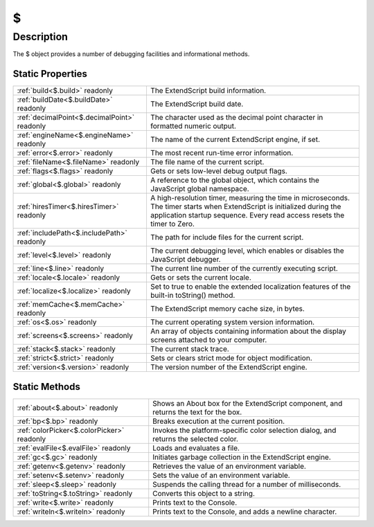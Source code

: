 .. _$:

================================================
\$
================================================


Description
-----------

The $ object provides a number of debugging facilities and informational methods.






Static Properties
^^^^^^^^^^^^^^^^^

+----------------------------------------------+-----------------------------------------------------------------------------------------------------------------------------------------------------------------------------------------------------+
| :ref:`build<$.build>` readonly               | The ExtendScript build information.                                                                                                                                                                 |
+----------------------------------------------+-----------------------------------------------------------------------------------------------------------------------------------------------------------------------------------------------------+
| :ref:`buildDate<$.buildDate>` readonly       | The ExtendScript build date.                                                                                                                                                                        |
+----------------------------------------------+-----------------------------------------------------------------------------------------------------------------------------------------------------------------------------------------------------+
| :ref:`decimalPoint<$.decimalPoint>` readonly | The character used as the decimal point character in formatted numeric output.                                                                                                                      |
+----------------------------------------------+-----------------------------------------------------------------------------------------------------------------------------------------------------------------------------------------------------+
| :ref:`engineName<$.engineName>` readonly     | The name of the current ExtendScript engine, if set.                                                                                                                                                |
+----------------------------------------------+-----------------------------------------------------------------------------------------------------------------------------------------------------------------------------------------------------+
| :ref:`error<$.error>` readonly               | The most recent run-time error information.                                                                                                                                                         |
+----------------------------------------------+-----------------------------------------------------------------------------------------------------------------------------------------------------------------------------------------------------+
| :ref:`fileName<$.fileName>` readonly         | The file name of the current script.                                                                                                                                                                |
+----------------------------------------------+-----------------------------------------------------------------------------------------------------------------------------------------------------------------------------------------------------+
| :ref:`flags<$.flags>` readonly               | Gets or sets low-level debug output flags.                                                                                                                                                          |
+----------------------------------------------+-----------------------------------------------------------------------------------------------------------------------------------------------------------------------------------------------------+
| :ref:`global<$.global>` readonly             | A reference to the global object, which contains the JavaScript global namespace.                                                                                                                   |
+----------------------------------------------+-----------------------------------------------------------------------------------------------------------------------------------------------------------------------------------------------------+
| :ref:`hiresTimer<$.hiresTimer>` readonly     | A high-resolution timer, measuring the time in microseconds. The timer starts when ExtendScript is initialized during the application startup sequence. Every read access resets the timer to Zero. |
+----------------------------------------------+-----------------------------------------------------------------------------------------------------------------------------------------------------------------------------------------------------+
| :ref:`includePath<$.includePath>` readonly   | The path for include files for the current script.                                                                                                                                                  |
+----------------------------------------------+-----------------------------------------------------------------------------------------------------------------------------------------------------------------------------------------------------+
| :ref:`level<$.level>` readonly               | The current debugging level, which enables or disables the JavaScript debugger.                                                                                                                     |
+----------------------------------------------+-----------------------------------------------------------------------------------------------------------------------------------------------------------------------------------------------------+
| :ref:`line<$.line>` readonly                 | The current line number of the currently executing script.                                                                                                                                          |
+----------------------------------------------+-----------------------------------------------------------------------------------------------------------------------------------------------------------------------------------------------------+
| :ref:`locale<$.locale>` readonly             | Gets or sets the current locale.                                                                                                                                                                    |
+----------------------------------------------+-----------------------------------------------------------------------------------------------------------------------------------------------------------------------------------------------------+
| :ref:`localize<$.localize>` readonly         | Set to true to enable the extended localization features of the built-in toString() method.                                                                                                         |
+----------------------------------------------+-----------------------------------------------------------------------------------------------------------------------------------------------------------------------------------------------------+
| :ref:`memCache<$.memCache>` readonly         | The ExtendScript memory cache size, in bytes.                                                                                                                                                       |
+----------------------------------------------+-----------------------------------------------------------------------------------------------------------------------------------------------------------------------------------------------------+
| :ref:`os<$.os>` readonly                     | The current operating system version information.                                                                                                                                                   |
+----------------------------------------------+-----------------------------------------------------------------------------------------------------------------------------------------------------------------------------------------------------+
| :ref:`screens<$.screens>` readonly           | An array of objects containing information about the display screens attached to your computer.                                                                                                     |
+----------------------------------------------+-----------------------------------------------------------------------------------------------------------------------------------------------------------------------------------------------------+
| :ref:`stack<$.stack>` readonly               | The current stack trace.                                                                                                                                                                            |
+----------------------------------------------+-----------------------------------------------------------------------------------------------------------------------------------------------------------------------------------------------------+
| :ref:`strict<$.strict>` readonly             | Sets or clears strict mode for object modification.                                                                                                                                                 |
+----------------------------------------------+-----------------------------------------------------------------------------------------------------------------------------------------------------------------------------------------------------+
| :ref:`version<$.version>` readonly           | The version number of the ExtendScript engine.                                                                                                                                                      |
+----------------------------------------------+-----------------------------------------------------------------------------------------------------------------------------------------------------------------------------------------------------+







Static Methods
^^^^^^^^^^^^^^

+--------------------------------------------+---------------------------------------------------------------------------------------+
| :ref:`about<$.about>` readonly             | Shows an About box for the ExtendScript component, and returns the text for the box.  |
+--------------------------------------------+---------------------------------------------------------------------------------------+
| :ref:`bp<$.bp>` readonly                   | Breaks execution at the current position.                                             |
+--------------------------------------------+---------------------------------------------------------------------------------------+
| :ref:`colorPicker<$.colorPicker>` readonly | Invokes the platform-specific color selection dialog, and returns the selected color. |
+--------------------------------------------+---------------------------------------------------------------------------------------+
| :ref:`evalFile<$.evalFile>` readonly       | Loads and evaluates a file.                                                           |
+--------------------------------------------+---------------------------------------------------------------------------------------+
| :ref:`gc<$.gc>` readonly                   | Initiates garbage collection in the ExtendScript engine.                              |
+--------------------------------------------+---------------------------------------------------------------------------------------+
| :ref:`getenv<$.getenv>` readonly           | Retrieves the value of an environment variable.                                       |
+--------------------------------------------+---------------------------------------------------------------------------------------+
| :ref:`setenv<$.setenv>` readonly           | Sets the value of an environment variable.                                            |
+--------------------------------------------+---------------------------------------------------------------------------------------+
| :ref:`sleep<$.sleep>` readonly             | Suspends the calling thread for a number of milliseconds.                             |
+--------------------------------------------+---------------------------------------------------------------------------------------+
| :ref:`toString<$.toString>` readonly       | Converts this object to a string.                                                     |
+--------------------------------------------+---------------------------------------------------------------------------------------+
| :ref:`write<$.write>` readonly             | Prints text to the Console.                                                           |
+--------------------------------------------+---------------------------------------------------------------------------------------+
| :ref:`writeln<$.writeln>` readonly         | Prints text to the Console, and adds a newline character.                             |
+--------------------------------------------+---------------------------------------------------------------------------------------+




.. container:: hide

   .. toctree::
      :hidden:
      :maxdepth: 1

      
      $/error.rst
      $/version.rst
      $/build.rst
      $/buildDate.rst
      $/global.rst
      $/stack.rst
      $/level.rst
      $/flags.rst
      $/strict.rst
      $/locale.rst
      $/localize.rst
      $/decimalPoint.rst
      $/memCache.rst
      $/screens.rst
      $/os.rst
      $/fileName.rst
      $/line.rst
      $/hiresTimer.rst
      $/engineName.rst
      $/includePath.rst
      

      
      $/about.rst
      $/toString.rst
      $/write.rst
      $/writeln.rst
      $/bp.rst
      $/getenv.rst
      $/setenv.rst
      $/sleep.rst
      $/colorPicker.rst
      $/evalFile.rst
      $/gc.rst
      
      
      